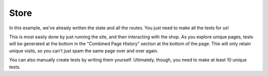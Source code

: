 Store
=====

In this example, we've already written the state and all the routes.
You just need to make all the tests for us!

This is most easily done by just running the site, and then interacting
with the shop. As you explore unique pages, tests will be generated
at the bottom in the "Combined Page History" section at the bottom of the
page. This will only retain unique visits, so you can't just spam the
same page over and over again.

You can also manually create tests by writing them yourself.
Ultimately, though, you need to make at least 10 unique tests.